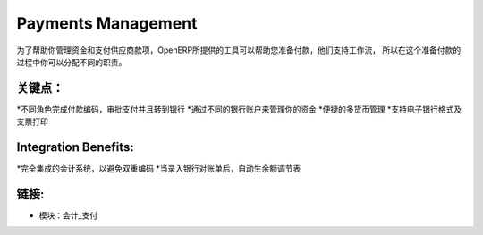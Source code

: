 .. i18n: Payments Management
.. i18n: ====================
..

Payments Management
====================

.. i18n: As to help you to manage your treasury and your payments to suppliers, OpenERP
.. i18n: provides tools to help you on the preparation of payments. They support workflows
.. i18n: so that you can assign different responsibilities in the process.
..

为了帮助你管理资金和支付供应商款项，OpenERP所提供的工具可以帮助您准备付款，他们支持工作流，
所以在这个准备付款的过程中你可以分配不同的职责。


.. i18n: .. raw:: html
.. i18n:  
.. i18n:  <a target="_blank" href="../images/payements_management_screenshot.png"><img src="../images_small/payements_management_screenshot.png" class="screenshot" /></a>
..

.. raw:: html
 
 <a target="_blank" href="../images/payements_management_screenshot.png"><img src="../images_small/payements_management_screenshot.png" class="screenshot" /></a>

.. i18n: Key Points:
.. i18n: -----------
..

关键点：
-----------

.. i18n: * Different roles for encoding payments, approving payments and sending to bank
.. i18n: * Manage your treasury across your different bank accounts
.. i18n: * Multi-Currency management facilities
.. i18n: * Support electronic bank formats and check printing
..

*不同角色完成付款编码，审批支付并且转到银行
*通过不同的银行账户来管理你的资金
*便捷的多货币管理
*支持电子银行格式及支票打印

.. i18n: Integration Benefits:
.. i18n: ---------------------
..

Integration Benefits:
---------------------

.. i18n: * Fully integrated with the accounting system to avoid double encoding,
.. i18n: * Import and automatic reconciliation when encoding bank statements.
..

*完全集成的会计系统，以避免双重编码
*当录入银行对账单后，自动生余额调节表


.. i18n: Links:
.. i18n: ------
..

链接:
------

.. i18n: * Modules:  account_payment
..

* 模块：会计_支付
